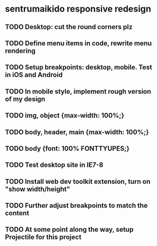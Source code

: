 * sentrumaikido responsive redesign
** TODO Desktop: cut the round corners plz
** TODO Define menu items in code, rewrite menu rendering
** TODO Setup breakpoints: desktop, mobile. Test in iOS and Android
** TODO In mobile style, implement rough version of my design
** TODO img, object {max-width: 100%;}
** TODO body, header, main {max-width: 100%;}
** TODO body {font: 100% FONTTYUPES;}
** TODO Test desktop site in IE7-8
** TODO Install web dev toolkit extension, turn on "show width/height"
** TODO Further adjust breakpoints to match the content
** TODO At some point along the way, setup Projectile for this project

